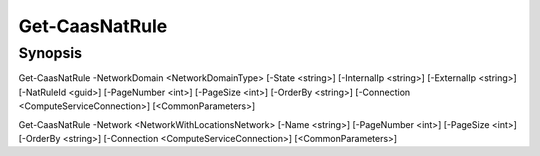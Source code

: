 ﻿Get-CaasNatRule
===================

Synopsis
--------


Get-CaasNatRule -NetworkDomain <NetworkDomainType> [-State <string>] [-InternalIp <string>] [-ExternalIp <string>] [-NatRuleId <guid>] [-PageNumber <int>] [-PageSize <int>] [-OrderBy <string>] [-Connection <ComputeServiceConnection>] [<CommonParameters>]

Get-CaasNatRule -Network <NetworkWithLocationsNetwork> [-Name <string>] [-PageNumber <int>] [-PageSize <int>] [-OrderBy <string>] [-Connection <ComputeServiceConnection>] [<CommonParameters>]


